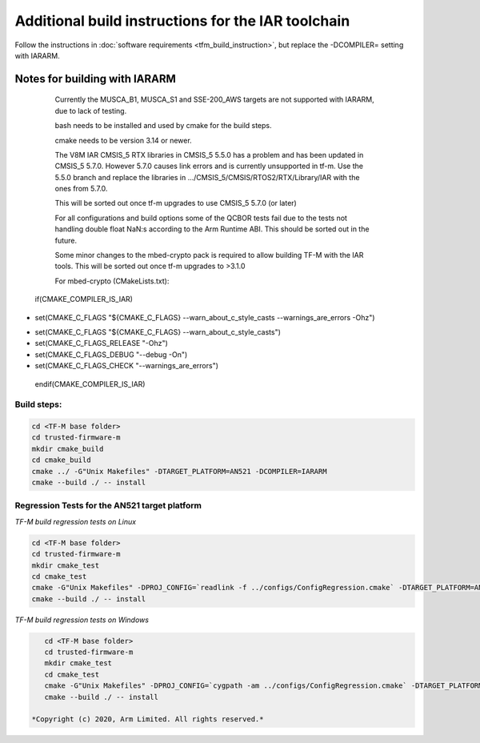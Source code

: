 ###################################################
Additional build instructions for the IAR toolchain
###################################################

Follow the instructions in
:doc:`software requirements <tfm_build_instruction>`, but replace the -DCOMPILER= setting with IARARM.


Notes for building with IARARM
------------------------------

    Currently the MUSCA_B1, MUSCA_S1 and SSE-200_AWS targets are not supported with IARARM,
    due to lack of testing.

    bash needs to be installed and used by cmake for the build steps.

    cmake needs to be version 3.14 or newer.

    The V8M IAR CMSIS_5 RTX libraries in CMSIS_5 5.5.0 has a problem and has been updated in
    CMSIS_5 5.7.0. However 5.7.0 causes link errors and is currently unsupported in tf-m. Use
    the 5.5.0 branch and replace the libraries in .../CMSIS_5/CMSIS/RTOS2/RTX/Library/IAR
    with the ones from 5.7.0.

    This will be sorted out once tf-m upgrades to use CMSIS_5 5.7.0 (or later)

    For all configurations and build options some of the QCBOR tests fail due to the tests not handling
    double float NaN:s according to the Arm Runtime ABI. This should be sorted out in the future.

    Some minor changes to the mbed-crypto pack is required to allow building TF-M with the
    IAR tools. This will be sorted out once tf-m upgrades to >3.1.0

    For mbed-crypto (CMakeLists.txt):

 if(CMAKE_COMPILER_IS_IAR)
-    set(CMAKE_C_FLAGS "${CMAKE_C_FLAGS} --warn_about_c_style_casts --warnings_are_errors -Ohz")
+    set(CMAKE_C_FLAGS "${CMAKE_C_FLAGS} --warn_about_c_style_casts")
+    set(CMAKE_C_FLAGS_RELEASE     "-Ohz")
+    set(CMAKE_C_FLAGS_DEBUG       "--debug -On")
+    set(CMAKE_C_FLAGS_CHECK       "--warnings_are_errors")
 endif(CMAKE_COMPILER_IS_IAR)


Build steps:
============
.. code-block:: bash

    cd <TF-M base folder>
    cd trusted-firmware-m
    mkdir cmake_build
    cd cmake_build
    cmake ../ -G"Unix Makefiles" -DTARGET_PLATFORM=AN521 -DCOMPILER=IARARM
    cmake --build ./ -- install

Regression Tests for the AN521 target platform
==============================================
*TF-M build regression tests on Linux*

.. code-block:: bash

    cd <TF-M base folder>
    cd trusted-firmware-m
    mkdir cmake_test
    cd cmake_test
    cmake -G"Unix Makefiles" -DPROJ_CONFIG=`readlink -f ../configs/ConfigRegression.cmake` -DTARGET_PLATFORM=AN521 -DCOMPILER=IARARM ../
    cmake --build ./ -- install

*TF-M build regression tests on Windows*

.. code-block:: bash

    cd <TF-M base folder>
    cd trusted-firmware-m
    mkdir cmake_test
    cd cmake_test
    cmake -G"Unix Makefiles" -DPROJ_CONFIG=`cygpath -am ../configs/ConfigRegression.cmake` -DTARGET_PLATFORM=AN521 -DCOMPILER=IARARM ../
    cmake --build ./ -- install

 *Copyright (c) 2020, Arm Limited. All rights reserved.*

